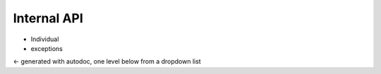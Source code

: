 ############
Internal API
############

* Individual
* exceptions

<- generated with autodoc, one level below from a dropdown list
